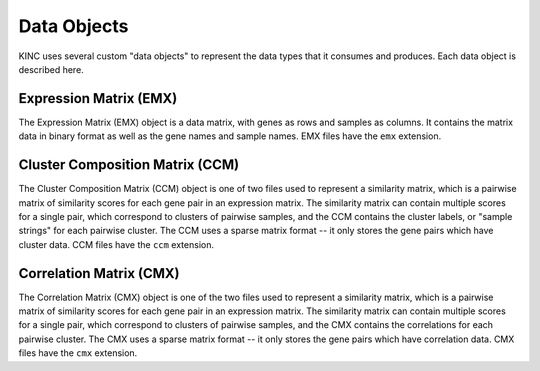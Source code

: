 Data Objects
============

KINC uses several custom "data objects" to represent the data types that it consumes and produces. Each data object is described here.

Expression Matrix (EMX)
-----------------------

The Expression Matrix (EMX) object is a data matrix, with genes as rows and samples as columns. It contains the matrix data in binary format as well as the gene names and sample names. EMX files have the ``emx`` extension.

Cluster Composition Matrix (CCM)
--------------------------------

The Cluster Composition Matrix (CCM) object is one of two files used to represent a similarity matrix, which is a pairwise matrix of similarity scores for each gene pair in an expression matrix. The similarity matrix can contain multiple scores for a single pair, which correspond to clusters of pairwise samples, and the CCM contains the cluster labels, or "sample strings" for each pairwise cluster. The CCM uses a sparse matrix format -- it only stores the gene pairs which have cluster data. CCM files have the ``ccm`` extension.

Correlation Matrix (CMX)
------------------------

The Correlation Matrix (CMX) object is one of the two files used to represent a similarity matrix, which is a pairwise matrix of similarity scores for each gene pair in an expression matrix. The similarity matrix can contain multiple scores for a single pair, which correspond to clusters of pairwise samples, and the CMX contains the correlations for each pairwise cluster. The CMX uses a sparse matrix format -- it only stores the gene pairs which have correlation data. CMX files have the ``cmx`` extension.
